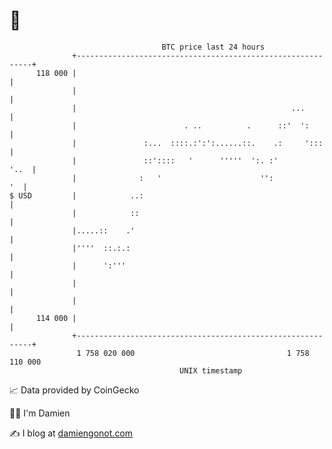 * 👋

#+begin_example
                                     BTC price last 24 hours                    
                 +------------------------------------------------------------+ 
         118 000 |                                                            | 
                 |                                                            | 
                 |                                                ...         | 
                 |                        . ..          .      ::'  ':        | 
                 |               :...  ::::.:':':......::.    .:     ':::     | 
                 |               ::'::::   '      '''''  ':. :'          '..  | 
                 |              :   '                      '':             '  | 
   $ USD         |            ..:                                             | 
                 |            ::                                              | 
                 |.....::    .'                                               | 
                 |''''  ::.:.:                                                | 
                 |      ':'''                                                 | 
                 |                                                            | 
                 |                                                            | 
         114 000 |                                                            | 
                 +------------------------------------------------------------+ 
                  1 758 020 000                                  1 758 110 000  
                                         UNIX timestamp                         
#+end_example
📈 Data provided by CoinGecko

🧑‍💻 I'm Damien

✍️ I blog at [[https://www.damiengonot.com][damiengonot.com]]
